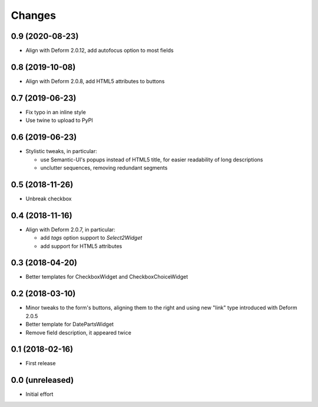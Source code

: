 .. -*- coding: utf-8 -*-

Changes
-------

0.9 (2020-08-23)
~~~~~~~~~~~~~~~~

- Align with Deform 2.0.12, add autofocus option to most fields


0.8 (2019-10-08)
~~~~~~~~~~~~~~~~

- Align with Deform 2.0.8, add HTML5 attributes to buttons


0.7 (2019-06-23)
~~~~~~~~~~~~~~~~

- Fix typo in an inline style

- Use twine to upload to PyPI


0.6 (2019-06-23)
~~~~~~~~~~~~~~~~

- Stylistic tweaks, in particular:

  - use Semantic-UI's popups instead of HTML5 title, for easier readability of long
    descriptions
  - unclutter sequences, removing redundant segments


0.5 (2018-11-26)
~~~~~~~~~~~~~~~~

- Unbreak checkbox


0.4 (2018-11-16)
~~~~~~~~~~~~~~~~

- Align with Deform 2.0.7, in particular:

  - add `tags` option support to `Select2Widget`
  - add support for HTML5 attributes


0.3 (2018-04-20)
~~~~~~~~~~~~~~~~

- Better templates for CheckboxWidget and CheckboxChoiceWidget


0.2 (2018-03-10)
~~~~~~~~~~~~~~~~

- Minor tweaks to the form's buttons, aligning them to the right and using new "link" type
  introduced with Deform 2.0.5

- Better template for DatePartsWidget

- Remove field description, it appeared twice


0.1 (2018-02-16)
~~~~~~~~~~~~~~~~

- First release


0.0 (unreleased)
~~~~~~~~~~~~~~~~

- Initial effort
